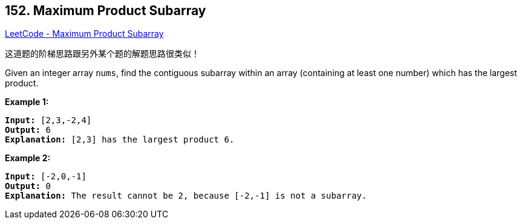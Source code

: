 == 152. Maximum Product Subarray

https://leetcode.com/problems/maximum-product-subarray/[LeetCode - Maximum Product Subarray]

这道题的阶梯思路跟另外某个题的解题思路很类似！


Given an integer array `nums`, find the contiguous subarray within an array (containing at least one number) which has the largest product.

*Example 1:*

[subs="verbatim,quotes,macros"]
----
*Input:* [2,3,-2,4]
*Output:* `6`
*Explanation:* [2,3] has the largest product 6.

----

*Example 2:*

[subs="verbatim,quotes,macros"]
----
*Input:* [-2,0,-1]
*Output:* 0
*Explanation:* The result cannot be 2, because [-2,-1] is not a subarray.
----

